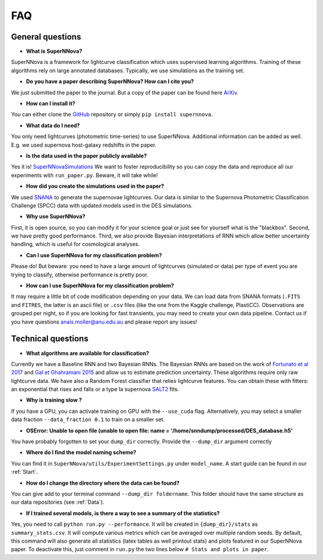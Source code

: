
FAQ
=====================

General questions
--------------------

- **What is SuperNNova?**

SuperNNova is a framework for lightcurve classification which uses supervised learning algorithms. Training of these algorithms rely on large annotated databases. Typically, we use simulations as the training set.

- **Do you have a paper describing SuperNNova? How can I cite you?**

We just submitted the paper to the journal. But a copy of the paper can be found here `ArXiv`_.

- **How can I install it?**

You can either clone the `GitHub`_ repository or simply ``pip install supernnova``.

- **What data do I need?**

You only need lightcurves (photometric time-series) to use SuperNNova. Additional information can be added as well. E.g. we used supernova host-galaxy redshifts in the paper.

- **Is the data used in the paper publicly available?**

Yes it is! `SuperNNovaSimulations`_
We want to foster reproducibility so you can copy the data and reproduce all our experiments with ``run_paper.py``. Beware, it will take while!

- **How did you create the simulations used in the paper?**

We used `SNANA`_ to generate the supernovae lightcurves. Our data is similar to the Supernova Photometric Classification Challenge (SPCC) data with updated models used in the DES simulations.

- **Why use SuperNNova?**

First, it is open source, so you can modify it for your science goal or just see for yourself what is the "blackbox". Second, we have pretty good performance. Third, we also provide Bayesian interpretations of RNN which allow better uncertainty handling, which is useful for cosmological analyses.

- **Can I use SuperNNova for my classification problem?**

Please do! But beware: you need to have a large amount of lightcurves (simulated or data) per type of event you are trying to classify, otherwise performance is pretty poor.

- **How can I use SuperNNova for my classification problem?**

It may require a little bit of code modification depending on your data. We can load data from SNANA formats (``.FITS`` and ``FITRES``, the latter is an ascii file) or ``.csv`` files (like the one from the Kaggle challenge, PlastiCC). Observations are grouped per night, so if you are looking for fast transients, you may need to create your own data pipeline. Contact us if you have questions anais.moller@anu.edu.au and please report any issues!


Technical questions
--------------------

- **What algorithms are available for classification?**

Currently we have a Baseline RNN and two Bayesian RNNs. The Bayesian RNNs are based on the work of `Fortunato et al 2017`_ and `Gal et Ghahramani 2015`_ and allow us to estimate prediction uncertainty. These algorithms require only raw lightcurve data. We have also a Random Forest classifier that relies lightcurve features. You can obtain these with fitters: an exponential that rises and falls or a type Ia supernova `SALT2`_ fits.

- **Why is training slow ?**

If you have a GPU, you can activate training on GPU with the ``--use_cuda`` flag.
Alternatively, you may select a smaller data fraction ``--data_fraction 0.1`` to train on a smaller set.


- **OSError: Unable to open file (unable to open file: name = '/home/snndump/processed/DES_database.h5'**

You have probably forgotten to set your ``dump_dir`` correctly. Provide the ``--dump_dir`` argument correctly

- **Where do I find the model naming scheme?**

You can find it in ``SuperNNova/utils/ExperimentSettings.py`` under ``model_name``. A start guide can be found in our :ref:`Start`.

- **How do I change the directory where the data can be found?**

You can give add to your terminal command ``--dump_dir foldername``. This folder should have the same structure as our data repositories (see :ref:`Data`).

- **If I trained several models, is there a way to see a summary of the statistics?**

Yes, you need to call ``python run.py --performance``. It will be created in ``{dump_dir}/stats`` as ``summary_stats.csv``. It will compute various metrics which can be averaged over multiple random seeds. By default, this command will also generate all statistics (latex tables as well printout stats) and plots featured in our SuperNNova paper. To deactivate this, just comment in ``run.py`` the two lines below ``# Stats and plots in paper``.

.. _ArXiv: https://arxiv.org/abs/1901.06384
.. _SuperNNovaSimulations: http://www.mso.anu.edu.au/~anais/supernnova_data/
.. _Fortunato et al 2017: https://arxiv.org/abs/1704.02798
.. _Gal et Ghahramani 2015: https://arxiv.org/abs/1506.02142
.. _SALT2: https://arxiv.org/pdf/astro-ph/0701828.pdf
.. _SNANA: https://arxiv.org/abs/0908.4280
.. _GitHub: https://github.com/tdeboissiere/SuperNNova

